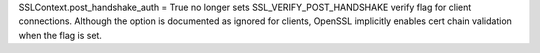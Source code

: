 SSLContext.post_handshake_auth = True no longer sets
SSL_VERIFY_POST_HANDSHAKE verify flag for client connections. Although the
option is documented as ignored for clients, OpenSSL implicitly enables cert
chain validation when the flag is set.
